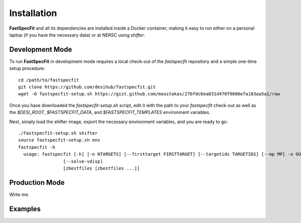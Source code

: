 .. _install:

Installation
============

**FastSpecFit** and all its dependencies are installed inside a Docker
container, making it easy to run either on a personal laptop (if you have the
necessary data) or at NERSC using *shifter*.

Development Mode
----------------

To run **FastSpecFit** in development mode requires a local check-out of the
*fastspecfit* repository and a simple one-time setup procedure::

  cd /path/to/fastspecfit
  git clone https://github.com/desihub/fastspecfit.git
  wget -O fastspecfit-setup.sh https://gist.github.com/moustakas/27bfdc6ea031d470f9600efa183aa5a1/raw

Once you have downloaded the *fastspecfit-setup.sh* script, edit it with the
path to your *fastspecfit* check-out as well as the *$DESI_ROOT*,
*$FASTSPECFIT_DATA*, and *$FASTSPECFIT_TEMPLATES* environment variables.

Next, simply load the shifter image, export the necessary environment variables,
and you are ready to go::

  ./fastspecfit-setup.sh shifter
  source fastspecfit-setup.sh env
  fastspecfit -h
    usage: fastspecfit [-h] [-n NTARGETS] [--firsttarget FIRSTTARGET] [--targetids TARGETIDS] [--mp MP] -o OUTFILE [--exposures] [--qa] [--photfit]
                   [--solve-vdisp]
                   [zbestfiles [zbestfiles ...]]


Production Mode
---------------

Write me.

Examples
--------

